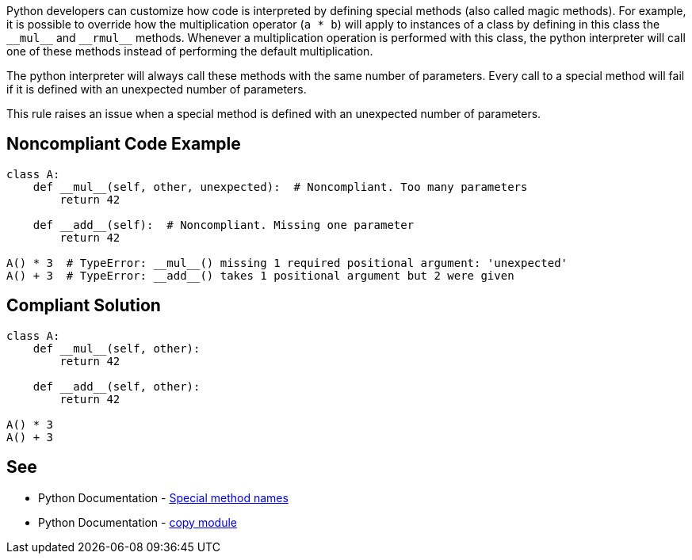 Python developers can customize how code is interpreted by defining special methods (also called magic methods). For example, it is possible to override how the multiplication operator (``++a * b++``) will apply to instances of a class by defining in this class the ``++__mul__++`` and ``++__rmul__++`` methods. Whenever a multiplication operation is performed with this class, the python interpreter will call one of these methods instead of performing the default multiplication.

The python interpreter will always call these methods with the same number of parameters. Every call to a special method will fail if it is defined with an unexpected number of parameters.

This rule raises an issue when a special method is defined with an unexpected number of parameters.


== Noncompliant Code Example

----
class A:
    def __mul__(self, other, unexpected):  # Noncompliant. Too many parameters
        return 42

    def __add__(self):  # Noncompliant. Missing one parameter
        return 42

A() * 3  # TypeError: __mul__() missing 1 required positional argument: 'unexpected'
A() + 3  # TypeError: __add__() takes 1 positional argument but 2 were given
----


== Compliant Solution

----
class A:
    def __mul__(self, other):
        return 42

    def __add__(self, other):
        return 42

A() * 3
A() + 3
----


== See

* Python Documentation - https://docs.python.org/3/reference/datamodel.html#special-method-names[Special method names]
* Python Documentation - https://docs.python.org/3/library/copy.html[copy module]


